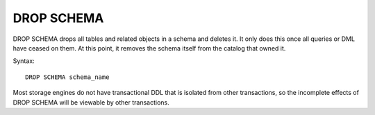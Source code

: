 DROP SCHEMA
============

DROP SCHEMA drops all tables and related objects in a schema and deletes it. It only does this once all queries or DML have ceased on them. At this point, it removes the schema itself from the catalog that owned it.

Syntax: ::

	DROP SCHEMA schema_name

Most storage engines do not have transactional DDL that is isolated from other transactions, so the incomplete effects of DROP SCHEMA will be viewable by other transactions.
